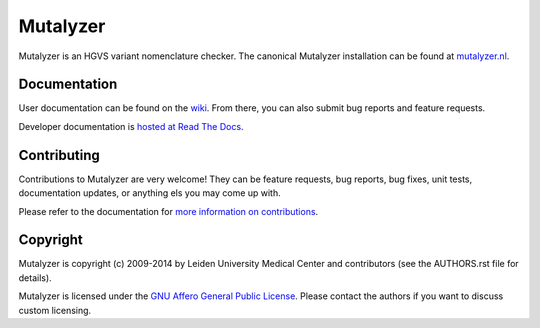 Mutalyzer
=========

Mutalyzer is an HGVS variant nomenclature checker. The canonical Mutalyzer
installation can be found at `mutalyzer.nl <https://mutalyzer.nl>`_.


Documentation
-------------

User documentation can be found on the `wiki
<https://humgenprojects.lumc.nl/trac/mutalyzer>`_. From there, you can also
submit bug reports and feature requests.

Developer documentation is `hosted at Read The Docs
<http://mutalyzer.readthedocs.org>`_.


Contributing
------------

Contributions to Mutalyzer are very welcome! They can be feature requests, bug
reports, bug fixes, unit tests, documentation updates, or anything els you may
come up with.

Please refer to the documentation for `more information on contributions
<http://mutalyzer.readthedocs.org/en/latest/contributing.html>`_.


Copyright
---------

Mutalyzer is copyright (c) 2009-2014 by Leiden University Medical Center and
contributors (see the AUTHORS.rst file for details).

Mutalyzer is licensed under the `GNU Affero General Public License
<http://www.gnu.org/licenses/agpl-3.0.html>`_. Please contact the authors if
you want to discuss custom licensing.


.. _Sphinx: http://sphinx-doc.org/

